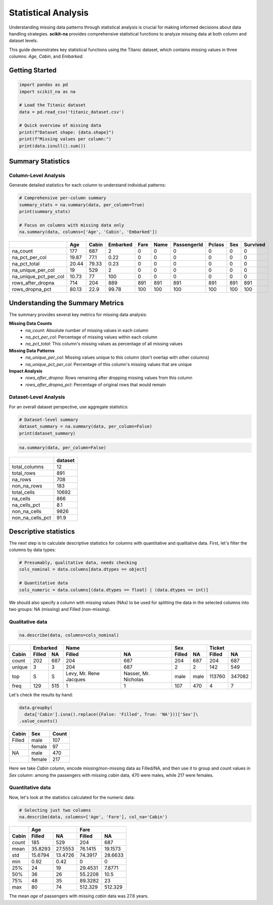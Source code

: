 Statistical Analysis
===================

Understanding missing data patterns through statistical analysis is crucial for making
informed decisions about data handling strategies. **scikit-na** provides comprehensive
statistical functions to analyze missing data at both column and dataset levels.

This guide demonstrates key statistical functions using the Titanic dataset, which
contains missing values in three columns: *Age*, *Cabin*, and *Embarked*.

Getting Started
~~~~~~~~~~~~~~~

.. code-block:: python

   import pandas as pd
   import scikit_na as na

   # Load the Titanic dataset
   data = pd.read_csv('titanic_dataset.csv')

   # Quick overview of missing data
   print(f"Dataset shape: {data.shape}")
   print(f"Missing values per column:")
   print(data.isnull().sum())

Summary Statistics
~~~~~~~~~~~~~~~~~~

Column-Level Analysis
---------------------

Generate detailed statistics for each column to understand individual patterns:

.. code-block:: python

   # Comprehensive per-column summary
   summary_stats = na.summary(data, per_column=True)
   print(summary_stats)

   # Focus on columns with missing data only
   na.summary(data, columns=['Age', 'Cabin', 'Embarked'])

===========================  ======  =======  ==========  ======  ======  =============  ========  =====  ==========
..                              Age    Cabin    Embarked    Fare    Name    PassengerId    Pclass    Sex    Survived
===========================  ======  =======  ==========  ======  ======  =============  ========  =====  ==========
na_count                     177      687           2          0       0              0         0      0           0
na_pct_per_col                19.87    77.1         0.22       0       0              0         0      0           0
na_pct_total                  20.44    79.33        0.23       0       0              0         0      0           0
na_unique_per_col             19      529           2          0       0              0         0      0           0
na_unique_pct_per_col         10.73    77         100          0       0              0         0      0           0
rows_after_dropna            714      204         889        891     891            891       891    891         891
rows_dropna_pct               80.13    22.9        99.78     100     100            100       100    100         100
===========================  ======  =======  ==========  ======  ======  =============  ========  =====  ==========

Understanding the Summary Metrics
~~~~~~~~~~~~~~~~~~~~~~~~~~~~~~~~~~

The summary provides several key metrics for missing data analysis:

**Missing Data Counts**
  - *na_count*: Absolute number of missing values in each column
  - *na_pct_per_col*: Percentage of missing values within each column
  - *na_pct_total*: This column's missing values as percentage of all missing values

**Missing Data Patterns**
  - *na_unique_per_col*: Missing values unique to this column (don't overlap with other columns)
  - *na_unique_pct_per_col*: Percentage of this column's missing values that are unique

**Impact Analysis**
  - *rows_after_dropna*: Rows remaining after dropping missing values from this column
  - *rows_after_dropna_pct*: Percentage of original rows that would remain

Dataset-Level Analysis
----------------------

For an overall dataset perspective, use aggregate statistics:

.. code-block:: python

   # Dataset-level summary
   dataset_summary = na.summary(data, per_column=False)
   print(dataset_summary)

.. code:: python

    na.summary(data, per_column=False)

==============================  =========
..                                dataset
==============================  =========
total_columns                          12 
total_rows                            891 
na_rows                               708 
non_na_rows                           183 
total_cells                         10692 
na_cells                              866 
na_cells_pct                          8.1 
non_na_cells                         9826 
non_na_cells_pct                     91.9 
==============================  =========

Descriptive statistics
~~~~~~~~~~~~~~~~~~~~~~

The next step is to calculate descriptive statistics for columns with
quantitative and qualitative data. First, let's filter the columns by data
types:

.. code:: python

    # Presumably, qualitative data, needs checking
    cols_nominal = data.columns[data.dtypes == object]

    # Quantitative data
    cols_numeric = data.columns[(data.dtypes == float) | (data.dtypes == int)]

We should also specify a column with missing values (NAs) to be used for
splitting the data in the selected columns into two groups: NA (missing)
and Filled (non-missing).

Qualitative data
----------------

.. code:: python

    na.describe(data, columns=cols_nominal)

======  ======  ===  ======================  ====================  ======  ====  ======  ======
..        Embarked                        Name                     Sex           Ticket         
------  -----------  --------------------------------------------  ------------  --------------
Cabin   Filled  NA   Filled                  NA                    Filled   NA   Filled    NA  
======  ======  ===  ======================  ====================  ======  ====  ======  ======
count   202     687  204                     687                   204     687      204     687
unique  3       3    204                     687                   2       2        142     549
top     S       S    Levy, Mr. Rene Jacques  Nasser, Mr. Nicholas  male    male  113760  347082
freq    129     515  1                       1                     107     470        4       7
======  ======  ===  ======================  ====================  ======  ====  ======  ======

Let's check the results by hand:

.. code:: python

    data.groupby(
      data['Cabin'].isna().replace({False: 'Filled', True: 'NA'}))['Sex']\
    .value_counts()

======  ======  =====
Cabin   Sex     Count  
======  ======  =====
Filled  male    107  
..      female  97   
NA      male    470  
..      female  217  
======  ======  =====

Here we take *Cabin* column, encode missing/non-missing data as Filled/NA, and
then use it to group and count values in *Sex* column: among the passengers with
missing *cabin* data, 470 were males, while 217 were females.

Quantitative data
-----------------

Now, let's look at the statistics calculated for the numeric data:

.. code:: python

  # Selecting just two columns
  na.describe(data, columns=['Age', 'Fare'], col_na='Cabin')

=====  ========  ========  ========  =========
..     Age                 Fare               
-----  ------------------  -------------------
Cabin  Filled    NA        Filled    NA       
=====  ========  ========  ========  =========
count  185       529       204        687     
mean    35.8293   27.5553   76.1415    19.1573
std     15.6794   13.4726   74.3917    28.6633
min      0.92      0.42      0          0     
25%     24        19        29.4531     7.8771
50%     36        26        55.2208    10.5   
75%     48        35        89.3282    23     
max     80        74       512.329    512.329 
=====  ========  ========  ========  =========

The mean *age* of passengers with missing *cabin* data was 27.6 years.
